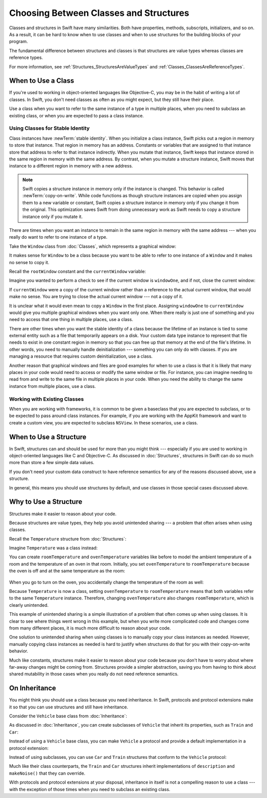 Choosing Between Classes and Structures
=======================================

Classes and structures in Swift have many similarities.
Both have properties, methods, subscripts, initializers, and so on.
As a result,
it can be hard to know
when to use classes and
when to use structures
for the building blocks
of your program.

The fundamental difference
between structures and classes
is that structures are value types
whereas classes are reference types.

For more information,
see :ref:`Structures_StructuresAreValueTypes`
and :ref:`Classes_ClassesAreReferenceTypes`.

.. _ChoosingBetweenClassesAndStructures_WhenToUseAClass:

When to Use a Class
-------------------

If you're used to working
in object-oriented languages
like Objective-C,
you may be in the habit
of writing a lot of classes.
In Swift,
you don't need classes
as often as you might expect,
but they still have their place.

Use a class when you want
to refer to the same instance of a type
in multiple places,
when you need
to subclass an existing class,
or when you are expected
to pass a class instance.

.. _ChoosingBetweenClassesAndStructures_UsingClassesForStableIdentity:

Using Classes for Stable Identity
~~~~~~~~~~~~~~~~~~~~~~~~~~~~~~~~~

Class instances have :newTerm:`stable identity`.
When you initialize a class instance,
Swift picks out a region in memory
to store that instance.
That region in memory has an address.
Constants or variables
that are assigned
to that instance
store that address
to refer to that instance indirectly.
When you mutate that instance,
Swift keeps that instance stored
in the same region in memory
with the same address.
By contrast,
when you mutate a structure instance,
Swift moves that instance
to a different region in memory
with a new address.

.. note::

   Swift copies a structure instance in memory
   only if the instance is changed.
   This behavior is called :newTerm:`copy-on-write`.
   While code functions as though structure instances are copied
   when you assign them
   to a new variable or constant,
   Swift copies a structure instance in memory
   only if you change it from the original.
   This optimization saves Swift from doing unnecessary work
   as Swift needs to copy a structure instance
   only if you mutate it.
   

There are times
when you want an instance
to remain in the same region in memory
with the same address ---
when you really do want
to refer to one instance
of a type.

Take the ``Window`` class
from :doc:`Classes`,
which represents a graphical window: 

.. testcode:: choosingbetweenclassesandstructures

    -> class Window {
           var width: Int
           var height: Int
           
           init(width: Int, height: Int) {
               self.width = width
               self.height = height
           }
       }

It makes sense for ``Window`` to be a class
because you want to be able to
refer to one instance of a ``Window``
and it makes no sense to copy it.

Recall
the ``rootWindow`` constant and
the ``currentWindow`` variable:

.. testcode:: choosingbetweenclassesandstructures

    -> let windowOne = Window(width: 500, height: 300)
    << // windowOne : Window = REPL.Window
    -> let windowTwo = Window(width: 400, height: 400)
    << // windowTwo : Window = REPL.Window
    -> var currentWindow = windowOne
    << // currentWindow : Window = REPL.Window

Imagine you wanted
to perform a check
to see if the current window
is ``windowOne``,
and if not,
close the current window:

.. testcode:: choosingbetweenclassesandstructures

    -> if currentWindow !== windowOne {
           // close currentWindow
       }

If ``currentWindow`` were a copy of the current window
rather than a reference to the actual current window,
that would make no sense.
You are trying to close the actual current window ---
not a copy of it.

It is unclear
what it would even mean
to copy a ``Window`` in the first place.
Assigning ``windowOne`` to ``currentWindow``
would give you multiple graphical windows
when you want only one.
When there really is just one of something
and you need to access that one thing
in multiple places,
use a class.

There are other times
when you want the stable identity
of a class because 
the lifetime of an instance
is tied to some external entity
such as a file
that temporarily appears
on a disk.
Your custom data type instance
to represent that file
needs to exist
in one constant region in memory
so that you can free up that memory
at the end of the file's lifetime.
In other words,
you need to manually handle deinitialization ---
something you can only do with classes.
If you are managing a resource
that requires custom deinitialization,
use a class.

Another reason
that graphical windows and files
are good examples
for when to use a class
is that it is likely
that many places in your code
would need to access or modify
the same window or file.
For instance,
you can imagine needing
to read from
and write to
the same file
in multiple places in your code.
When you need
the ability to change
the same instance
from multiple places,
use a class.

.. _ChoosingBetweenClassesAndStructures_WorkingWithExistingClasses:

Working with Existing Classes
~~~~~~~~~~~~~~~~~~~~~~~~~~~~~

When you are working with frameworks,
it is common to be given a baseclass
that you are expected to subclass,
or to be expected
to pass around class instances.
For example,
if you are working with the AppKit framework
and want to create a custom view,
you are expected
to subclass ``NSView``.
In these scenarios,
use a class.

.. _ChoosingBetweenClassesAndStructures_WhenToUseAStructure:

When to Use a Structure
-----------------------

In Swift, structures can and should be
used for more than you might think ---
especially if you are used to working
in object-oriented languages
like C and Objective-C.
As discussed in :doc:`Structures`,
structures in Swift
can do so much more
than store a few simple data values.

If you don't need your custom data construct
to have reference semantics
for any of the reasons discussed above,
use a structure.

In general,
this means you should
use structures by default,
and use classes
in those special cases
discussed above.

.. _ChoosingBetweenClassesAndStructures_WhyToUseAStructure:

Why to Use a Structure
----------------------

Structures make it easier
to reason about your code.

Because structures are value types,
they help you avoid
unintended sharing ---
a problem that often arises
when using classes.

Recall the ``Temperature`` structure
from :doc:`Structures`: 

.. testcode:: choosingbetweenclassesandstructures

    -> struct Temperature {
           var celsius = 0.0
           var fahrenheit: Double {
               return celsius * 9/5 + 32
           }
       }

Imagine ``Temperature`` was a class instead:

.. testcode:: choosingbetweenclassesandstructureshypothetical

    -> class Temperature {
           var celsius = 0.0
           var fahrenheit: Double {
               return celsius * 9/5 + 32
           }
       }
       
You can create
``roomTemperature`` and ``ovenTemperature`` variables
like before
to model the ambient temperature of a room
and the temperature of an oven in that room.
Initially,
you set ``ovenTemperature`` to ``roomTemperature``
because the oven is off
and at the same temperature
as the room: 

 .. testcode:: choosingbetweenclassesandstructureshypothetical

    -> var roomTemperature = Temperature()
    << // roomTemperature : Temperature = REPL.Temperature
    -> roomTemperature.celsius = 21.0
    -> var ovenTemperature = roomTemperature
    << // ovenTemperature : Temperature = REPL.Temperature

When you go to turn on the oven,
you accidentally change the temperature
of the room as well: 

.. testcode:: choosingbetweenclassesandstructureshypothetical

    -> ovenTemperature.celsius = 180.0
    -> print("ovenTemperature is now \(ovenTemperature.celsius) degrees Celsius")
    <- ovenTemperature is now 180.0 degrees Celsius
    -> print("roomTemperature is also now \(roomTemperature.celsius) degrees Celsius")
    <- roomTemperature is also now 180.0 degrees Celsius

Because ``Temperature`` is now a class,
setting ``ovenTemperature`` to ``roomTemperature``
means that both variables refer
to the same ``Temperature`` instance.
Therefore, changing ``ovenTemperature``
also changes ``roomTemperature``,
which is clearly unintended. 

This example of unintended sharing
is a simple illustration
of a problem
that often comes up
when using classes.
It is clear to see where
things went wrong in this example,
but when you write more complicated code
and changes come from many different places,
it is much more difficult
to reason about your code.

One solution
to unintended sharing
when using classes
is to manually copy
your class instances
as needed.
However,
manually copying
class instances as needed
is hard to justify
when structures
do that for you
with their copy-on-write behavior.

Much like constants,
structures make it
easier to reason about your code
because you don't have to worry
about where far-away changes
might be coming from.
Structures provide a simpler abstraction,
saving you from having
to think about shared mutability
in those cases when you really
do not need reference semantics.

.. _ChoosingBetweenClassesAndStructures_OnInheritance:

On Inheritance
--------------

You might think
you should use a class
because you need inheritance.
In Swift,
protocols and protocol extensions
make it so that
you can use structures
and still have inheritance.

Consider the ``Vehicle`` base class
from :doc:`Inheritance`: 

.. testcode:: choosingbetweenclassesandstructures

    -> class Vehicle {
           var currentSpeed = 0.0
           var description: String {
               return "traveling at \(currentSpeed) miles per hour"
           }
           
           func makeNoise() {
               // do nothing - an arbitrary vehicle doesn't necessarily make a noise
           }
       }

As discussed in :doc:`Inheritance`,
you can create subclasses of ``Vehicle``
that inherit its properties,
such as ``Train`` and ``Car``:

.. testcode:: choosingbetweenclassesandstructures

    -> class Train: Vehicle {
           override func makeNoise() {
               print("Choo Choo")
           }
       }
    -> class Car: Vehicle {
           var gear = 1
           override var description: String {
               return super.description + " in gear \(gear)"
           }
       } 

Instead of using a ``Vehicle`` base class,
you can make ``Vehicle`` a protocol
and provide a default implementation
in a protocol extension: 

.. testcode:: choosingbetweenclassesandstructureshypothetical

    -> protocol Vehicle {
           var currentSpeed: Double { get set }
       }
    -> extension Vehicle { 
           var description: String { 
               return "traveling at \(currentSpeed) miles per hour"
           }
           
           func makeNoise() {
               // do nothing - an arbitrary vehicle doesn't necessarily make a noise
           }
       }


Instead of using subclasses,
you can use ``Car`` and ``Train`` structures
that conform to the ``Vehicle`` protocol: 

.. testcode:: choosingbetweenclassesandstructureshypothetical

    -> struct Train: Vehicle {
           var currentSpeed = 0.0
           func makeNoise() {
               print("Choo Choo")
           }
       }
    -> struct Car: Vehicle {
           var currentSpeed = 0.0
           var gear = 1
           var description: String {
               return "traveling at \(currentSpeed) miles per house in gear \(gear)"
           }
       }

Much like their class counterparts,
the ``Train`` and ``Car`` structures
inherit implementations
of ``description`` and ``makeNoise()``
that they can override.

With protocols and protocol extensions
at your disposal,
inheritance in itself
is not a compelling reason
to use a class --- 
with the exception
of those times
when you need
to subclass an existing class.









